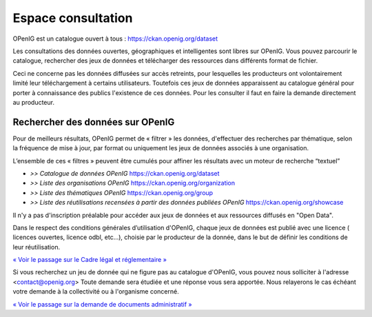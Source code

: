 ===================
Espace consultation
===================

OPenIG est un catalogue ouvert à tous :
https://ckan.openig.org/dataset

Les consultations des données ouvertes, géographiques et intelligentes sont libres sur OPenIG. Vous pouvez parcourir le catalogue, rechercher des jeux de données et télécharger des ressources dans différents format de fichier.

Ceci ne concerne pas les données diffusées sur accès retreints, pour lesquelles les producteurs ont volontairement limité leur téléchargement à certains utilisateurs. Toutefois ces jeux de données apparaissent au catalogue général pour porter à connaissance des publics l'existence de ces données. Pour les consulter il faut en faire la demande directement au producteur.

-------------------------------------------
Rechercher des données sur OPenIG
-------------------------------------------

Pour de meilleurs résultats, OPenIG permet de « filtrer » les données, d'effectuer des recherches par thématique, selon la fréquence de mise à jour, par format ou uniquement les jeux de données associés à une organisation.

.. image:: Trouver_donnees.png


L’ensemble de ces « filtres » peuvent être cumulés pour affiner les résultats avec un moteur de recherche “textuel”


- *>> Catalogue de données OPenIG* https://ckan.openig.org/dataset

- *>> Liste des organisations OPenIG* https://ckan.openig.org/organization

- *>> Liste des thématiques OPenIG* https://ckan.openig.org/group

- *>> Liste des réutilisations recensées à partir des données publiées OPenIG* https://ckan.openig.org/showcase

Il n'y a pas d'inscription préalable pour accéder aux jeux de données et aux ressources diffusés en "Open Data".

Dans le respect des conditions générales d’utilisation d'OPenIG, chaque jeux de données est publié avec une licence ( licences ouvertes, licence odbl, etc...), choisie par le producteur de la donnée, dans le but de définir les conditions de leur réutilisation.

`« Voir le passage sur le Cadre légal et réglementaire » <https://openig.readthedocs.io/fr/latest/cadre_legal.html#>`_

Si vous recherchez un jeu de donnée qui ne figure pas au catalogue d'OPenIG, vous pouvez nous solliciter à l'adresse <contact@openig.org> Toute demande sera étudiée et une réponse vous sera apportée. Nous relayerons le cas échéant votre demande à la collectivité ou à l'organisme concerné.

`« Voir le passage sur la demande de documents administratif » <https://openig.readthedocs.io/fr/latest/cadre_legal.html#faire-une-demande-d-acces-a-un-document-administratif-ou-a-des-donnees>`_
